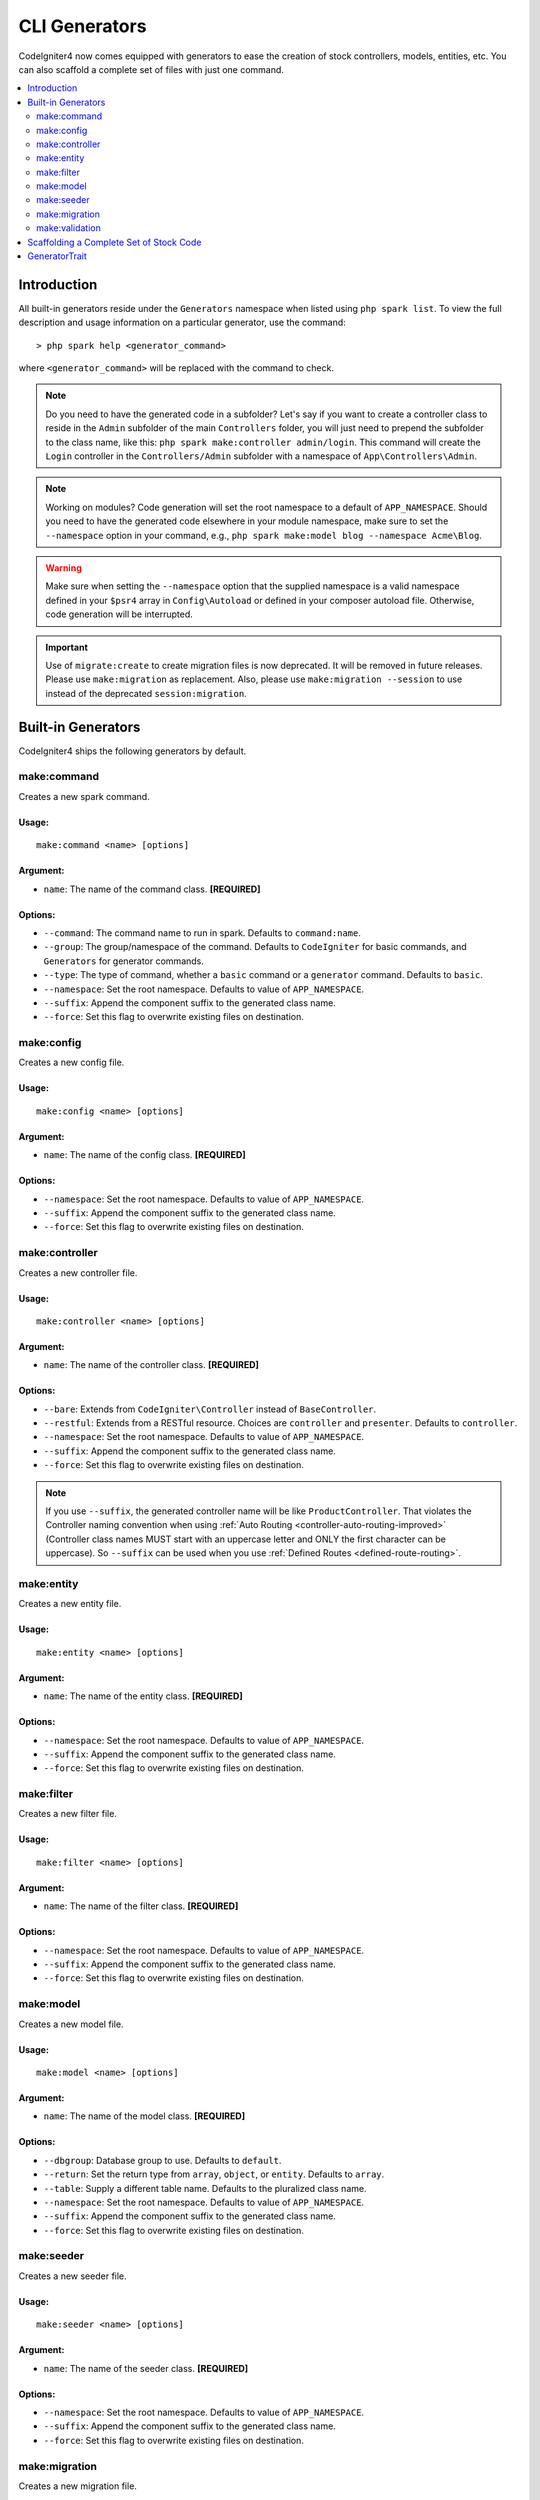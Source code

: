 ##############
CLI Generators
##############

CodeIgniter4 now comes equipped with generators to ease the creation of stock controllers, models, entities,
etc. You can also scaffold a complete set of files with just one command.

.. contents::
    :local:
    :depth: 2

************
Introduction
************

All built-in generators reside under the ``Generators`` namespace when listed using ``php spark list``.
To view the full description and usage information on a particular generator, use the command::

    > php spark help <generator_command>

where ``<generator_command>`` will be replaced with the command to check.

.. note:: Do you need to have the generated code in a subfolder? Let's say if you want to create a controller
    class to reside in the ``Admin`` subfolder of the main ``Controllers`` folder, you will just need
    to prepend the subfolder to the class name, like this: ``php spark make:controller admin/login``. This
    command will create the ``Login`` controller in the ``Controllers/Admin`` subfolder with
    a namespace of ``App\Controllers\Admin``.

.. note:: Working on modules? Code generation will set the root namespace to a default of ``APP_NAMESPACE``.
    Should you need to have the generated code elsewhere in your module namespace, make sure to set
    the ``--namespace`` option in your command, e.g., ``php spark make:model blog --namespace Acme\Blog``.

.. warning:: Make sure when setting the ``--namespace`` option that the supplied namespace is a valid
    namespace defined in your ``$psr4`` array in ``Config\Autoload`` or defined in your composer autoload
    file. Otherwise, code generation will be interrupted.

.. important:: Use of ``migrate:create`` to create migration files is now deprecated. It will be removed in
    future releases. Please use ``make:migration`` as replacement. Also, please use ``make:migration --session``
    to use instead of the deprecated ``session:migration``.

*******************
Built-in Generators
*******************

CodeIgniter4 ships the following generators by default.

make:command
------------

Creates a new spark command.

Usage:
======
::

    make:command <name> [options]

Argument:
=========
* ``name``: The name of the command class. **[REQUIRED]**

Options:
========
* ``--command``: The command name to run in spark. Defaults to ``command:name``.
* ``--group``: The group/namespace of the command. Defaults to ``CodeIgniter`` for basic commands, and ``Generators`` for generator commands.
* ``--type``: The type of command, whether a ``basic`` command or a ``generator`` command. Defaults to ``basic``.
* ``--namespace``: Set the root namespace. Defaults to value of ``APP_NAMESPACE``.
* ``--suffix``: Append the component suffix to the generated class name.
* ``--force``: Set this flag to overwrite existing files on destination.

make:config
-----------

Creates a new config file.

Usage:
======
::

    make:config <name> [options]

Argument:
=========
* ``name``: The name of the config class. **[REQUIRED]**

Options:
========
* ``--namespace``: Set the root namespace. Defaults to value of ``APP_NAMESPACE``.
* ``--suffix``: Append the component suffix to the generated class name.
* ``--force``: Set this flag to overwrite existing files on destination.

make:controller
---------------

Creates a new controller file.

Usage:
======
::

    make:controller <name> [options]

Argument:
=========
* ``name``: The name of the controller class. **[REQUIRED]**

Options:
========
* ``--bare``: Extends from ``CodeIgniter\Controller`` instead of ``BaseController``.
* ``--restful``: Extends from a RESTful resource. Choices are ``controller`` and ``presenter``. Defaults to ``controller``.
* ``--namespace``: Set the root namespace. Defaults to value of ``APP_NAMESPACE``.
* ``--suffix``: Append the component suffix to the generated class name.
* ``--force``: Set this flag to overwrite existing files on destination.

.. note:: If you use ``--suffix``, the generated controller name will be like
    ``ProductController``. That violates the Controller naming convention
    when using :ref:`Auto Routing <controller-auto-routing-improved>`
    (Controller class names MUST start with an uppercase letter and
    ONLY the first character can be uppercase). So ``--suffix`` can be used
    when you use :ref:`Defined Routes <defined-route-routing>`.

make:entity
-----------

Creates a new entity file.

Usage:
======
::

    make:entity <name> [options]

Argument:
=========
* ``name``: The name of the entity class. **[REQUIRED]**

Options:
========
* ``--namespace``: Set the root namespace. Defaults to value of ``APP_NAMESPACE``.
* ``--suffix``: Append the component suffix to the generated class name.
* ``--force``: Set this flag to overwrite existing files on destination.

make:filter
-----------

Creates a new filter file.

Usage:
======
::

    make:filter <name> [options]

Argument:
=========
* ``name``: The name of the filter class. **[REQUIRED]**

Options:
========
* ``--namespace``: Set the root namespace. Defaults to value of ``APP_NAMESPACE``.
* ``--suffix``: Append the component suffix to the generated class name.
* ``--force``: Set this flag to overwrite existing files on destination.

make:model
----------

Creates a new model file.

Usage:
======
::

    make:model <name> [options]

Argument:
=========
* ``name``: The name of the model class. **[REQUIRED]**

Options:
========
* ``--dbgroup``: Database group to use. Defaults to ``default``.
* ``--return``: Set the return type from ``array``, ``object``, or ``entity``. Defaults to ``array``.
* ``--table``: Supply a different table name. Defaults to the pluralized class name.
* ``--namespace``: Set the root namespace. Defaults to value of ``APP_NAMESPACE``.
* ``--suffix``: Append the component suffix to the generated class name.
* ``--force``: Set this flag to overwrite existing files on destination.

make:seeder
-----------

Creates a new seeder file.

Usage:
======
::

    make:seeder <name> [options]

Argument:
=========
* ``name``: The name of the seeder class. **[REQUIRED]**

Options:
========
* ``--namespace``: Set the root namespace. Defaults to value of ``APP_NAMESPACE``.
* ``--suffix``: Append the component suffix to the generated class name.
* ``--force``: Set this flag to overwrite existing files on destination.

make:migration
--------------

Creates a new migration file.

Usage:
======
::

    make:migration <name> [options]

Argument:
=========
* ``name``: The name of the migration class. **[REQUIRED]**

Options:
========
* ``--session``: Generate a migration file for database sessions.
* ``--table``: Set the table name to use for database sessions. Defaults to ``ci_sessions``.
* ``--dbgroup``: Set the database group for database sessions. Defaults to ``default`` group.
* ``--namespace``: Set the root namespace. Defaults to value of ``APP_NAMESPACE``.
* ``--suffix``: Append the component suffix to the generated class name.
* ``--force``: Set this flag to overwrite existing files on destination.

make:validation
---------------

Creates a new validation file.

Usage:
======
::

    make:validation <name> [options]

Argument:
=========
* ``name``: The name of the validation class. **[REQUIRED]**

Options:
========
* ``--namespace``: Set the root namespace. Defaults to value of ``APP_NAMESPACE``.
* ``--suffix``: Append the component suffix to the generated class name.
* ``--force``: Set this flag to overwrite existing files on destination.

****************************************
Scaffolding a Complete Set of Stock Code
****************************************

Sometimes in our development phase we are creating functionalities by groups, such as creating an *Admin* group.
This group will contain its own controller, model, migration files, or even entities. You may be tempted to type
each generator command one-by-one in the terminal and wishfully thinking it would be great to have a single generator
command to rule them all.

Fret no more! CodeIgniter4 is also shipped with a dedicated ``make:scaffold`` command that is basically a
wrapper to the controller, model, entity, migration, and seeder generator commands. All you need is the class
name that will be used to name all the generated classes. Also, **individual options** supported by each
generator command are recognized by the scaffold command.

Running this in your terminal::

    > php spark make:scaffold user

will create the following classes:

(1) ``App\Controllers\User``;
(2) ``App\Models\User``;
(3) ``App\Database\Migrations\<some date here>_User``; and
(4) ``App\Database\Seeds\User``.

To include an ``Entity`` class in the scaffolded files, just include the ``--return entity`` to the command
and it will be passed to the model generator.

**************
GeneratorTrait
**************

All generator commands must use the ``GeneratorTrait`` to fully utilize its methods that are used in code
generation.
